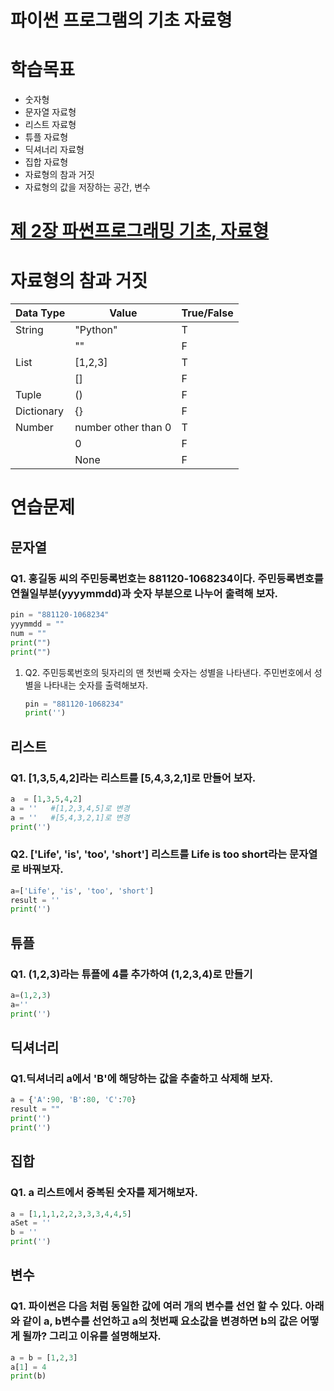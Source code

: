 # -*- org-image-actual-width: nil; -*-
* 파이썬 프로그램의 기초 자료형

* 학습목표
  - 숫자형
  - 문자열 자료형
  - 리스트 자료형
  - 튜플 자료형
  - 딕셔너리 자료형
  - 집합 자료형
  - 자료형의 참과 거짓
  - 자료형의 값을 저장하는 공간, 변수

* [[https://wikidocs.net/11][제 2장 파썬프로그래밍 기초, 자료형]]

* 자료형의 참과 거짓

|------------+---------------------+------------|
| Data Type  | Value               | True/False |
|------------+---------------------+------------|
| String     | "Python"            | T          |
|------------+---------------------+------------|
|            | ""                  | F          |
|------------+---------------------+------------|
| List       | [1,2,3]             | T          |
|------------+---------------------+------------|
|            | []                  | F          |
|------------+---------------------+------------|
| Tuple      | ()                  | F          |
|------------+---------------------+------------|
| Dictionary | {}                  | F          |
|------------+---------------------+------------|
| Number     | number other than 0 | T          |
|------------+---------------------+------------|
|            | 0                   | F          |
|------------+---------------------+------------|
|            | None                | F          |
|------------+---------------------+------------|



* 연습문제 
  
** 문자열
*** Q1. 홍길동 씨의 주민등록번호는 881120-1068234이다. 주민등록변호를 연월일부분(yyyymmdd)과 숫자 부분으로 나누어 출력해 보자.
  #+BEGIN_SRC python
  pin = "881120-1068234"
  yyymmdd = ""
  num = ""
  print("")
  print("")
  #+END_SRC

**** Q2. 주민등록번호의 뒷자리의 맨 첫번째 숫자는 성별을 나타낸다. 주민번호에서 성별을 나타내는 숫자를 출력해보자.
     #+BEGIN_SRC python
  pin = "881120-1068234"
  print('')
     #+END_SRC
   
     
** 리스트 
*** Q1. [1,3,5,4,2]라는 리스트를 [5,4,3,2,1]로 만들어 보자.
 #+BEGIN_SRC python
 a  = [1,3,5,4,2]
 a = ''   #[1,2,3,4,5]로 변경
 a = ''   #[5,4,3,2,1]로 변경
 print('')
 #+END_SRC

*** Q2. ['Life', 'is', 'too', 'short'] 리스트를 Life is too short라는 문자열로 바꿔보자.
 #+BEGIN_SRC python
 a=['Life', 'is', 'too', 'short']
 result = ''
 print('')
 #+END_SRC


 
** 튜플
*** Q1. (1,2,3)라는 튜플에 4를 추가하여 (1,2,3,4)로 만들기
#+BEGIN_SRC python
a=(1,2,3)
a=''
print('')
#+END_SRC

** 딕셔너리
   
*** Q1.딕셔너리 a에서 'B'에 해당하는 값을 추출하고 삭제해 보자.
#+BEGIN_SRC python
a = {'A':90, 'B':80, 'C':70}
result = ""
print('')
print('')
#+END_SRC

** 집합
*** Q1. a 리스트에서 중복된 숫자를 제거해보자.
#+BEGIN_SRC python
a = [1,1,1,2,2,3,3,3,4,4,5]
aSet = ''
b = ''
print('')
#+END_SRC
** 변수 
*** Q1. 파이썬은 다음 처럼 동일한 값에 여러 개의 변수를 선언 할 수 있다. 아래와 같이 a, b변수를 선언하고 a의 첫번째 요소값을 변경하면 b의 값은 어떻게 될까? 그리고 이유를 설명해보자.
#+BEGIN_SRC python
a = b = [1,2,3]
a[1] = 4
print(b)

#+END_SRC
